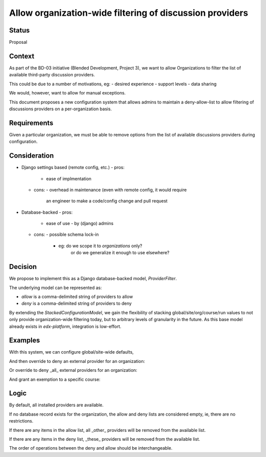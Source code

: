 Allow organization-wide filtering of discussion providers
=========================================================


Status
------

Proposal


Context
-------

As part of the BD-03 initiative (Blended Development, Project 3),
we want to allow Organizations to filter the list of available
third-party discussion providers.

This could be due to a number of motivations, eg:
- desired experience
- support levels
- data sharing

We would, however, want to allow for manual exceptions.

This document proposes a new configuration system that allows
admins to maintain a deny-allow-list to allow filtering of discussions
providers on a per-organization basis.


Requirements
------------

Given a particular organization, we must be able to remove options
from the list of available discussions providers during configuration.


Consideration
-------------

- Django settings based (remote config, etc.)
  - pros:
    - ease of implmentation
  - cons:
    - overhead in maintenance (even with remote config, it would require
      an engineer to make a code/config change and pull request
- Database-backed
  - pros:
    - ease of use
      - by (django) admins
  - cons:
    - possible schema lock-in
      - eg: do we scope it to `organizations` only?
            or do we generalize it enough to use elsewhere?


Decision
--------

We propose to implement this as a Django database-backed model,
`ProviderFilter`.

The underlying model can be represented as:

.. code-block:: python
    class ProviderFilter(StackedConfigurationModel):
        allow = models.CharField(blank=True, ...)
        deny = models.CharField(blank=True, ...)

- `allow` is a comma-delimited string of providers to allow

- `deny` is a comma-delimited string of providers to deny

By extending the `StackedConfigurationModel`, we gain the flexibility of
stacking global/site/org/course/run values to not only provide
organization-wide filtering today, but to arbitrary levels of
granularity in the future. As this base model already exists in
`edx-platform`, integration is low-effort.


Examples
--------

With this system, we can configure global/site-wide defaults,

.. code-block:: python
    ProviderFilter.objects.create()

And then override to deny an external provider for an organization:

.. code-block:: python
    ProviderFilter.objects.create(
        org='Piazza-Less',
        deny='lti-providerx',
    )

Or override to deny _all_ external providers for an organization:

.. code-block:: python
    ProviderFilter.objects.create(
        org='InternalOrganization',
        allow='cs_comments_service',
    )

And grant an exemption to a specific course:

.. code-block:: python
    ProviderFilter.objects.create(
        # a course in 'InternalOrganization'
        course=course,
        allow='cs_comments_service lti-providerx',
    )


Logic
-----

.. code-block:: python
    _filter = get_filter(course_key)
    if _filter is None:
        allow = set()
        deny = set()
    available = defaults
    if len(allow) > 0:
        available = available.union(allow)
    if len(deny) > 0:
        available = available.difference(deny)

By default, all installed providers are available.

If no database record exists for the organization, the allow and deny
lists are considered empty, ie, there are no restrictions.

If there are any items in the allow list, all _other_ providers will be
removed from the available list.

If there are any items in the deny list, _these_ providers will be
removed from the available list.

The order of operations between the deny and allow should be
interchangeable.
